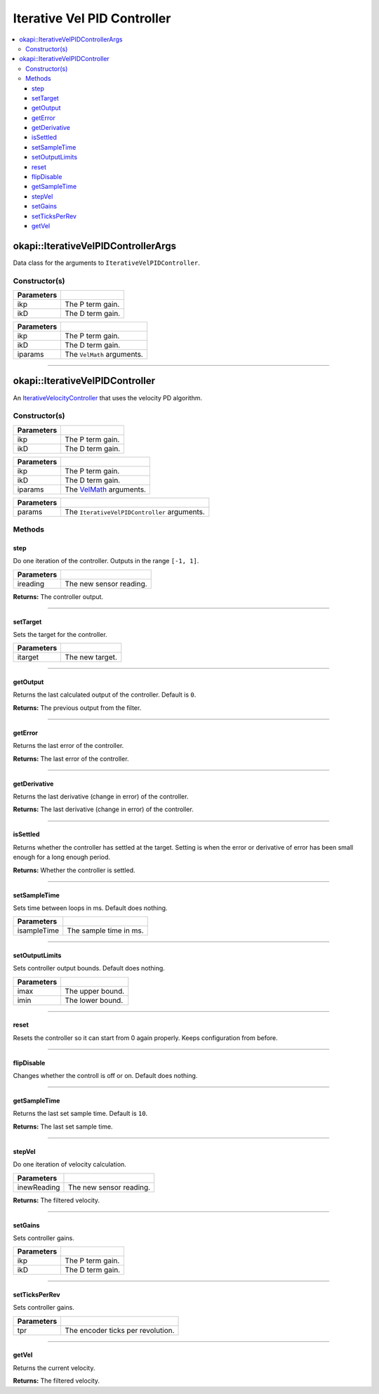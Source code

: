 ============================
Iterative Vel PID Controller
============================

.. contents:: :local:

okapi::IterativeVelPIDControllerArgs
====================================

Data class for the arguments to ``IterativeVelPIDController``.

Constructor(s)
--------------

.. tabs ::
   .. tab :: Prototype
      .. highlight:: cpp
      ::

        IterativeVelPIDControllerArgs(const double ikP, const double ikD)

=============== ===================================================================
 Parameters
=============== ===================================================================
 ikp             The P term gain.
 ikD             The D term gain.
=============== ===================================================================

.. tabs ::
   .. tab :: Prototype
      .. highlight:: cpp
      ::

        IterativeVelPIDControllerArgs(const double ikP, const double ikD, const VelMathArgs &iparams)

=============== ===================================================================
 Parameters
=============== ===================================================================
 ikp             The P term gain.
 ikD             The D term gain.
 iparams         The ``VelMath`` arguments.
=============== ===================================================================

----

okapi::IterativeVelPIDController
================================

An `IterativeVelocityController <abstract-iterative-velocity-controller.html>`_ that uses the velocity PD algorithm.

Constructor(s)
--------------

.. tabs ::
   .. tab :: Prototype
      .. highlight:: cpp
      ::

        IterativeVelPIDController(const double ikP, const double ikD)

=============== ===================================================================
 Parameters
=============== ===================================================================
 ikp             The P term gain.
 ikD             The D term gain.
=============== ===================================================================

.. tabs ::
   .. tab :: Prototype
      .. highlight:: cpp
      ::

        IterativeVelPIDController(const double ikP, const double ikD, const VelMathArgs &iparams)

=============== ===================================================================
 Parameters
=============== ===================================================================
 ikp             The P term gain.
 ikD             The D term gain.
 iparams         The `VelMath <../../filters/vel-math.html>`_ arguments.
=============== ===================================================================

.. tabs ::
   .. tab :: Prototype
      .. highlight:: cpp
      ::

        IterativeVelPIDController(const IterativeVelPIDControllerArgs &params)

=============== ===================================================================
 Parameters
=============== ===================================================================
 params          The ``IterativeVelPIDController`` arguments.
=============== ===================================================================

Methods
-------

step
~~~~

Do one iteration of the controller. Outputs in the range ``[-1, 1]``.

.. tabs ::
   .. tab :: Prototype
      .. highlight:: cpp
      ::

        virtual double step(const double ireading) override

============ ===============================================================
 Parameters
============ ===============================================================
 ireading     The new sensor reading.
============ ===============================================================

**Returns:** The controller output.

----

setTarget
~~~~~~~~~

Sets the target for the controller.

.. tabs ::
   .. tab :: Prototype
      .. highlight:: cpp
      ::

        virtual void setTarget(const double itarget) override

============ ===============================================================
 Parameters
============ ===============================================================
 itarget      The new target.
============ ===============================================================

----

getOutput
~~~~~~~~~

Returns the last calculated output of the controller. Default is ``0``.

.. tabs ::
   .. tab :: Prototype
      .. highlight:: cpp
      ::

        virtual double getOutput() const override

**Returns:** The previous output from the filter.

----

getError
~~~~~~~~

Returns the last error of the controller.

.. tabs ::
   .. tab :: Prototype
      .. highlight:: cpp
      ::

        virtual double getError() const override

**Returns:** The last error of the controller.

----

getDerivative
~~~~~~~~~~~~~

Returns the last derivative (change in error) of the controller.

.. tabs ::
   .. tab :: Prototype
      .. highlight:: cpp
      ::

        virtual double getDerivative() const override

**Returns:** The last derivative (change in error) of the controller.

----

isSettled
~~~~~~~~~

Returns whether the controller has settled at the target. Setting is when the error or derivative
of error has been small enough for a long enough period.

.. tabs ::
   .. tab :: Prototype
      .. highlight:: cpp
      ::

        virtual bool isSettled() override

**Returns:** Whether the controller is settled.

----

setSampleTime
~~~~~~~~~~~~~

Sets time between loops in ms. Default does nothing.

.. tabs ::
   .. tab :: Prototype
      .. highlight:: cpp
      ::

        virtual void setSampleTime(const uint32_t isampleTime) override

=============== ===================================================================
Parameters
=============== ===================================================================
 isampleTime     The sample time in ms.
=============== ===================================================================

----

setOutputLimits
~~~~~~~~~~~~~~~

Sets controller output bounds. Default does nothing.

.. tabs ::
   .. tab :: Prototype
      .. highlight:: cpp
      ::

        virtual void setOutputLimits(double imax, double imin) override

=============== ===================================================================
Parameters
=============== ===================================================================
 imax            The upper bound.
 imin            The lower bound.
=============== ===================================================================

----

reset
~~~~~

Resets the controller so it can start from 0 again properly. Keeps configuration from before.

.. tabs ::
   .. tab :: Prototype
      .. highlight:: cpp
      ::

        virtual void reset() override

----

flipDisable
~~~~~~~~~~~

Changes whether the controll is off or on. Default does nothing.

.. tabs ::
   .. tab :: Prototype
      .. highlight:: cpp
      ::

        virtual void flipDisable() override

----

getSampleTime
~~~~~~~~~~~~~

Returns the last set sample time. Default is ``10``.

.. tabs ::
   .. tab :: Prototype
      .. highlight:: cpp
      ::

        virtual uint32_t getSampleTime() const override

**Returns:** The last set sample time.

----

stepVel
~~~~~~~

Do one iteration of velocity calculation.

.. tabs ::
   .. tab :: Prototype
      .. highlight:: cpp
      ::

        virtual double stepVel(const double inewReading)

=============== ===================================================================
Parameters
=============== ===================================================================
 inewReading     The new sensor reading.
=============== ===================================================================

**Returns:** The filtered velocity.

----

setGains
~~~~~~~~

Sets controller gains.

.. tabs ::
   .. tab :: Prototype
      .. highlight:: cpp
      ::

        virtual void setGains(const double ikP, const double ikD)

=============== ===================================================================
Parameters
=============== ===================================================================
 ikp             The P term gain.
 ikD             The D term gain.
=============== ===================================================================

----

setTicksPerRev
~~~~~~~~~~~~~~

Sets controller gains.

.. tabs ::
   .. tab :: Prototype
      .. highlight:: cpp
      ::

        virtual void setTicksPerRev(const double tpr)

=============== ===================================================================
Parameters
=============== ===================================================================
 tpr             The encoder ticks per revolution.
=============== ===================================================================

----

getVel
~~~~~~

Returns the current velocity.

.. tabs ::
   .. tab :: Prototype
      .. highlight:: cpp
      ::

        virtual double getVel() const

**Returns:** The filtered velocity.
